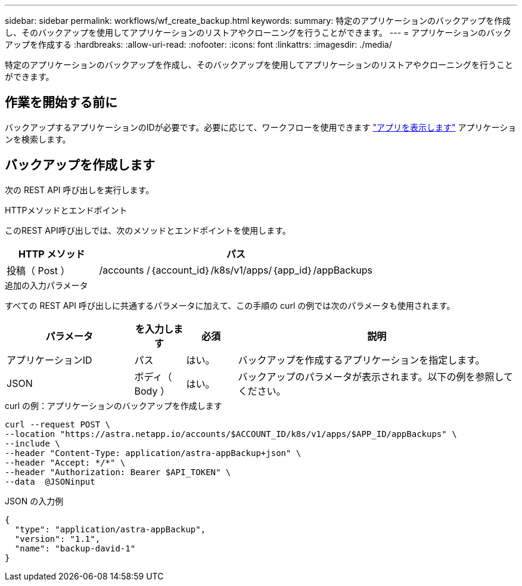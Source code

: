 ---
sidebar: sidebar 
permalink: workflows/wf_create_backup.html 
keywords:  
summary: 特定のアプリケーションのバックアップを作成し、そのバックアップを使用してアプリケーションのリストアやクローニングを行うことができます。 
---
= アプリケーションのバックアップを作成する
:hardbreaks:
:allow-uri-read: 
:nofooter: 
:icons: font
:linkattrs: 
:imagesdir: ./media/


[role="lead"]
特定のアプリケーションのバックアップを作成し、そのバックアップを使用してアプリケーションのリストアやクローニングを行うことができます。



== 作業を開始する前に

バックアップするアプリケーションのIDが必要です。必要に応じて、ワークフローを使用できます link:wf_list_man_apps.html["アプリを表示します"] アプリケーションを検索します。



== バックアップを作成します

次の REST API 呼び出しを実行します。

.HTTPメソッドとエンドポイント
このREST API呼び出しでは、次のメソッドとエンドポイントを使用します。

[cols="25,75"]
|===
| HTTP メソッド | パス 


| 投稿（ Post ） | /accounts /｛account_id｝/k8s/v1/apps/｛app_id｝/appBackups 
|===
.追加の入力パラメータ
すべての REST API 呼び出しに共通するパラメータに加えて、この手順の curl の例では次のパラメータも使用されます。

[cols="25,10,10,55"]
|===
| パラメータ | を入力します | 必須 | 説明 


| アプリケーションID | パス | はい。 | バックアップを作成するアプリケーションを指定します。 


| JSON | ボディ（ Body ） | はい。 | バックアップのパラメータが表示されます。以下の例を参照してください。 
|===
.curl の例：アプリケーションのバックアップを作成します
[source, curl]
----
curl --request POST \
--location "https://astra.netapp.io/accounts/$ACCOUNT_ID/k8s/v1/apps/$APP_ID/appBackups" \
--include \
--header "Content-Type: application/astra-appBackup+json" \
--header "Accept: */*" \
--header "Authorization: Bearer $API_TOKEN" \
--data  @JSONinput
----
.JSON の入力例
[source, json]
----
{
  "type": "application/astra-appBackup",
  "version": "1.1",
  "name": "backup-david-1"
}
----